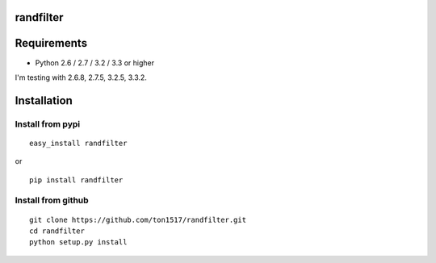 randfilter
===========

Requirements
============

- Python 2.6 / 2.7 / 3.2 / 3.3 or higher

I'm testing with 2.6.8, 2.7.5, 3.2.5, 3.3.2.

Installation
============

Install from pypi
-----------------
::

    easy_install randfilter

or

::

    pip install randfilter

Install from github
-------------------
::

    git clone https://github.com/ton1517/randfilter.git
    cd randfilter
    python setup.py install

